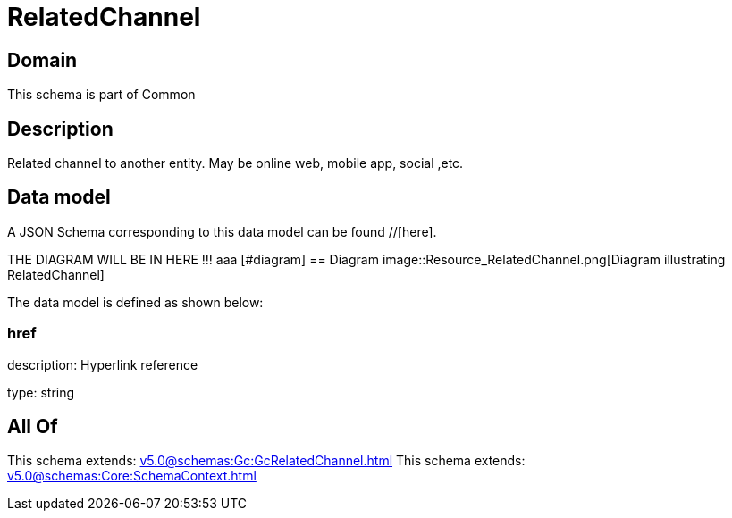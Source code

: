 = RelatedChannel

[#domain]
== Domain

This schema is part of Common

[#description]
== Description
Related channel to another entity. May be online web, mobile app, social ,etc.


[#data_model]
== Data model

A JSON Schema corresponding to this data model can be found //[here].

THE DIAGRAM WILL BE IN HERE !!!
aaa
            [#diagram]
            == Diagram
            image::Resource_RelatedChannel.png[Diagram illustrating RelatedChannel]
            

The data model is defined as shown below:


=== href
description: Hyperlink reference

type: string


[#all_of]
== All Of

This schema extends: xref:v5.0@schemas:Gc:GcRelatedChannel.adoc[]
This schema extends: xref:v5.0@schemas:Core:SchemaContext.adoc[]
